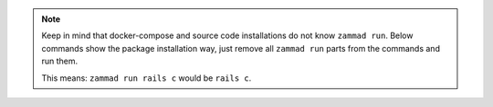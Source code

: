 .. note::

   Keep in mind that docker-compose and source code installations do not know
   ``zammad run``. Below commands show the package installation way, just remove
   all ``zammad run`` parts from the commands and run them.

   This means: ``zammad run rails c`` would be ``rails c``.
